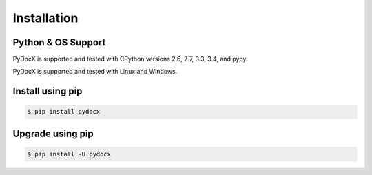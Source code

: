 ############
Installation
############

Python & OS Support
###################

PyDocX is supported and tested with CPython versions 2.6, 2.7, 3.3, 3.4, and pypy.

PyDocX is supported and tested with Linux and Windows.

Install using pip
#################

.. code-block:: shell-session

    $ pip install pydocx

Upgrade using pip
#################

.. code-block:: shell-session

    $ pip install -U pydocx

